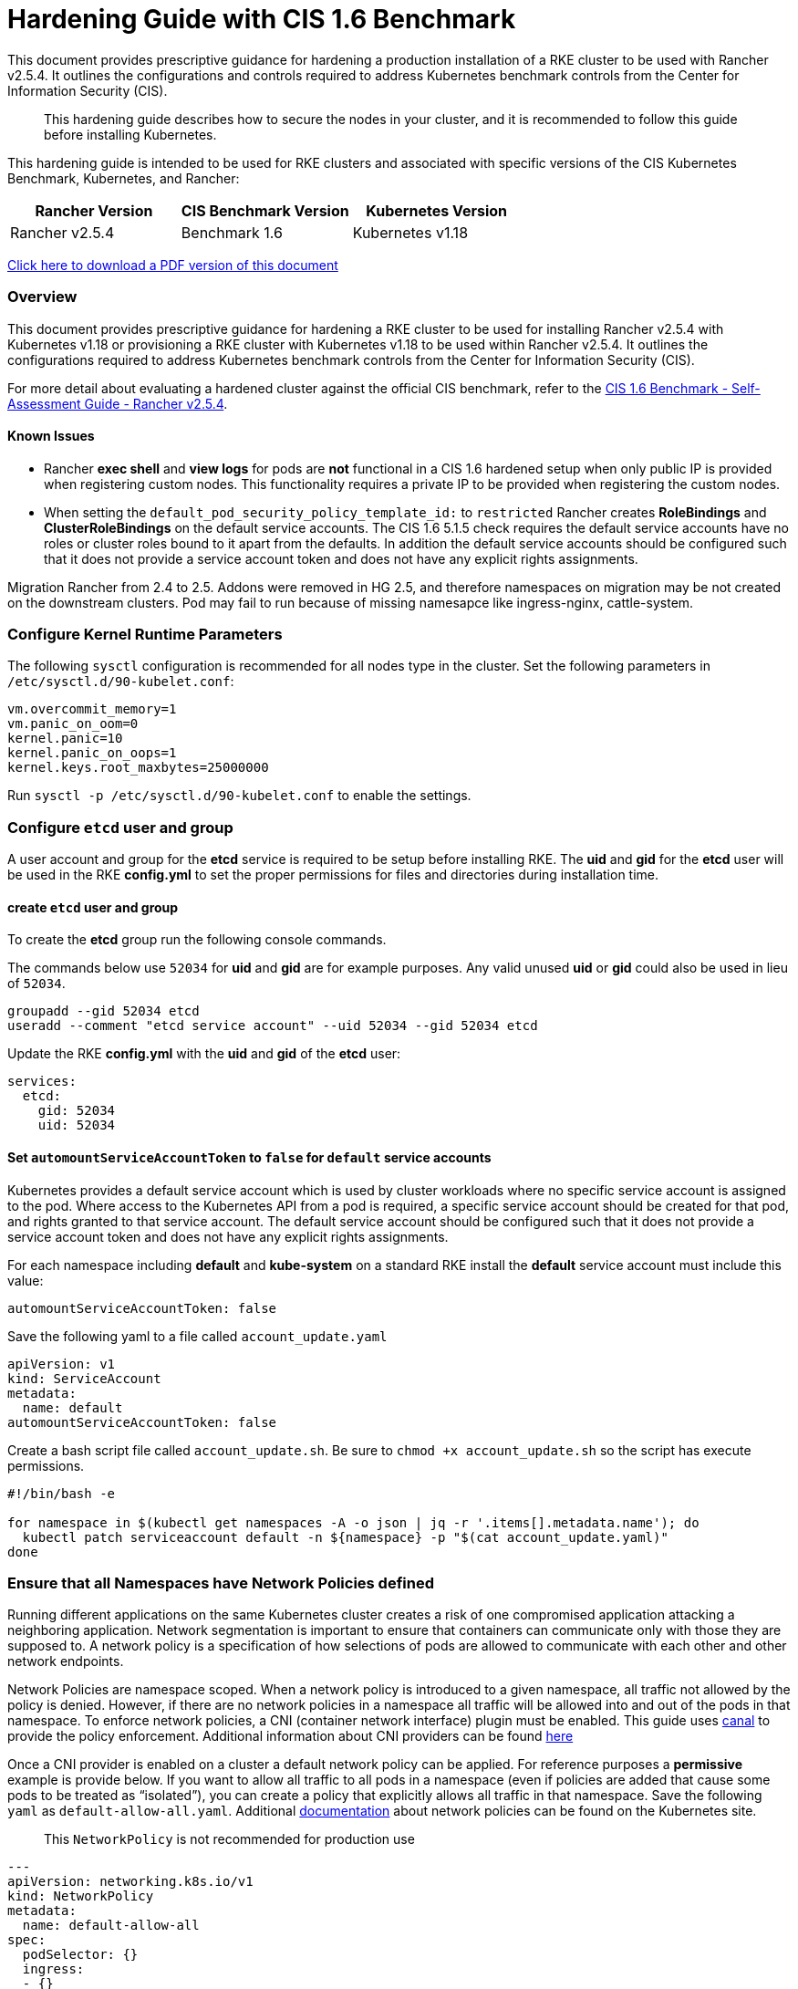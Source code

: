 = Hardening Guide with CIS 1.6 Benchmark

This document provides prescriptive guidance for hardening a production installation of a RKE cluster to be used with Rancher v2.5.4. It outlines the configurations and controls required to address Kubernetes benchmark controls from the Center for Information Security (CIS).

____
This hardening guide describes how to secure the nodes in your cluster, and it is recommended to follow this guide before installing Kubernetes.
____

This hardening guide is intended to be used for RKE clusters and associated with specific versions of the CIS Kubernetes Benchmark, Kubernetes, and Rancher:

|===
| Rancher Version | CIS Benchmark Version | Kubernetes Version

| Rancher v2.5.4
| Benchmark 1.6
| Kubernetes v1.18
|===

https://releases.rancher.com/documents/security/2.5/Rancher_Hardening_Guide_CIS_1.6.pdf[Click here to download a PDF version of this document]

=== Overview

This document provides prescriptive guidance for hardening a RKE cluster to be used for installing Rancher v2.5.4 with Kubernetes v1.18 or provisioning a RKE cluster with Kubernetes v1.18 to be used within Rancher v2.5.4. It outlines the configurations required to address Kubernetes benchmark controls from the Center for Information Security (CIS).

For more detail about evaluating a hardened cluster against the official CIS benchmark, refer to the xref:self-assessment-guide-with-cis-v1.6-benchmark.adoc[CIS 1.6 Benchmark - Self-Assessment Guide - Rancher v2.5.4].

==== Known Issues

* Rancher *exec shell* and *view logs* for pods are *not* functional in a CIS 1.6 hardened setup when only public IP is provided when registering custom nodes. This functionality requires a private IP to be provided when registering the custom nodes.
* When setting the `default_pod_security_policy_template_id:` to `restricted` Rancher creates *RoleBindings* and *ClusterRoleBindings* on the default service accounts. The CIS 1.6 5.1.5 check requires the default service accounts have no roles or cluster roles bound to it apart from the defaults. In addition the default service accounts should be configured such that it does not provide a service account token and does not have any explicit rights assignments.

Migration Rancher from 2.4 to 2.5. Addons were removed in HG 2.5, and therefore namespaces on migration may be not created on the downstream clusters. Pod may fail to run because of missing namesapce like ingress-nginx, cattle-system.

=== Configure Kernel Runtime Parameters

The following `sysctl` configuration is recommended for all nodes type in the cluster. Set the following parameters in `/etc/sysctl.d/90-kubelet.conf`:

[,ini]
----
vm.overcommit_memory=1
vm.panic_on_oom=0
kernel.panic=10
kernel.panic_on_oops=1
kernel.keys.root_maxbytes=25000000
----

Run `sysctl -p /etc/sysctl.d/90-kubelet.conf` to enable the settings.

=== Configure `etcd` user and group

A user account and group for the *etcd* service is required to be setup before installing RKE. The *uid* and *gid* for the *etcd* user will be used in the RKE *config.yml* to set the proper permissions for files and directories during installation time.

==== create `etcd` user and group

To create the *etcd* group run the following console commands.

The commands below use `52034` for *uid* and *gid* are for example purposes. Any valid unused *uid* or *gid* could also be used in lieu of `52034`.

[,bash]
----
groupadd --gid 52034 etcd
useradd --comment "etcd service account" --uid 52034 --gid 52034 etcd
----

Update the RKE *config.yml* with the *uid* and *gid* of the *etcd* user:

[,yaml]
----
services:
  etcd:
    gid: 52034
    uid: 52034
----

==== Set `automountServiceAccountToken` to `false` for `default` service accounts

Kubernetes provides a default service account which is used by cluster workloads where no specific service account is assigned to the pod. Where access to the Kubernetes API from a pod is required, a specific service account should be created for that pod, and rights granted to that service account. The default service account should be configured such that it does not provide a service account token and does not have any explicit rights assignments.

For each namespace including *default* and *kube-system* on a standard RKE install the *default* service account must include this value:

[,yaml]
----
automountServiceAccountToken: false
----

Save the following yaml to a file called `account_update.yaml`

[,yaml]
----
apiVersion: v1
kind: ServiceAccount
metadata:
  name: default
automountServiceAccountToken: false
----

Create a bash script file called `account_update.sh`. Be sure to `chmod +x account_update.sh` so the script has execute permissions.

[,bash]
----
#!/bin/bash -e

for namespace in $(kubectl get namespaces -A -o json | jq -r '.items[].metadata.name'); do
  kubectl patch serviceaccount default -n ${namespace} -p "$(cat account_update.yaml)"
done
----

=== Ensure that all Namespaces have Network Policies defined

Running different applications on the same Kubernetes cluster creates a risk of one
compromised application attacking a neighboring application. Network segmentation is
important to ensure that containers can communicate only with those they are supposed
to. A network policy is a specification of how selections of pods are allowed to
communicate with each other and other network endpoints.

Network Policies are namespace scoped. When a network policy is introduced to a given
namespace, all traffic not allowed by the policy is denied. However, if there are no network
policies in a namespace all traffic will be allowed into and out of the pods in that
namespace. To enforce network policies, a CNI (container network interface) plugin must be enabled.
This guide uses https://github.com/projectcalico/canal[canal] to provide the policy enforcement.
Additional information about CNI providers can be found
https://rancher.com/blog/2019/2019-03-21-comparing-kubernetes-cni-providers-flannel-calico-canal-and-weave/[here]

Once a CNI provider is enabled on a cluster a default network policy can be applied. For reference purposes a
*permissive* example is provide below. If you want to allow all traffic to all pods in a namespace
(even if policies are added that cause some pods to be treated as "`isolated`"),
you can create a policy that explicitly allows all traffic in that namespace. Save the following `yaml` as
`default-allow-all.yaml`. Additional https://kubernetes.io/docs/concepts/services-networking/network-policies/[documentation]
about network policies can be found on the Kubernetes site.

____
This `NetworkPolicy` is not recommended for production use
____

[,yaml]
----
---
apiVersion: networking.k8s.io/v1
kind: NetworkPolicy
metadata:
  name: default-allow-all
spec:
  podSelector: {}
  ingress:
  - {}
  egress:
  - {}
  policyTypes:
  - Ingress
  - Egress
----

Create a bash script file called `apply_networkPolicy_to_all_ns.sh`. Be sure to
`chmod +x apply_networkPolicy_to_all_ns.sh` so the script has execute permissions.

[,bash]
----
#!/bin/bash -e

for namespace in $(kubectl get namespaces -A -o json | jq -r '.items[].metadata.name'); do
  kubectl apply -f default-allow-all.yaml -n ${namespace}
done
----

Execute this script to apply the `default-allow-all.yaml` the *permissive* `NetworkPolicy` to all namespaces.

=== Reference Hardened RKE `cluster.yml` configuration

The reference `cluster.yml` is used by the RKE CLI that provides the configuration needed to achieve a hardened install
of Rancher Kubernetes Engine (RKE). Install https://rancher.com/docs/rke/latest/en/installation/[documentation] is
provided with additional details about the configuration items. This reference `cluster.yml` does not include the required *nodes* directive which will vary depending on your environment. Documentation for node configuration can be found here: https://rancher.com/docs/rke/latest/en/config-options/nodes

[,yaml]
----
# If you intend to deploy Kubernetes in an air-gapped environment,
# please consult the documentation on how to configure custom RKE images.
# https://rancher.com/docs/rke/latest/en/installation/

# the nodes directive is required and will vary depending on your environment
# documentation for node configuration can be found here:
# https://rancher.com/docs/rke/latest/en/config-options/nodes
nodes: []
services:
  etcd:
    image: ""
    extra_args: {}
    extra_binds: []
    extra_env: []
    win_extra_args: {}
    win_extra_binds: []
    win_extra_env: []
    external_urls: []
    ca_cert: ""
    cert: ""
    key: ""
    path: ""
    uid: 52034
    gid: 52034
    snapshot: false
    retention: ""
    creation: ""
    backup_config: null
  kube-api:
    image: ""
    extra_args: {}
    extra_binds: []
    extra_env: []
    win_extra_args: {}
    win_extra_binds: []
    win_extra_env: []
    service_cluster_ip_range: ""
    service_node_port_range: ""
    pod_security_policy: true
    always_pull_images: false
    secrets_encryption_config:
      enabled: true
      custom_config: null
    audit_log:
      enabled: true
      configuration: null
    admission_configuration: null
    event_rate_limit:
      enabled: true
      configuration: null
  kube-controller:
    image: ""
    extra_args:
      feature-gates: RotateKubeletServerCertificate=true
    extra_binds: []
    extra_env: []
    win_extra_args: {}
    win_extra_binds: []
    win_extra_env: []
    cluster_cidr: ""
    service_cluster_ip_range: ""
  scheduler:
    image: ""
    extra_args: {}
    extra_binds: []
    extra_env: []
    win_extra_args: {}
    win_extra_binds: []
    win_extra_env: []
  kubelet:
    image: ""
    extra_args:
      feature-gates: RotateKubeletServerCertificate=true
      protect-kernel-defaults: "true"
      tls-cipher-suites: TLS_ECDHE_ECDSA_WITH_AES_128_GCM_SHA256,TLS_ECDHE_RSA_WITH_AES_128_GCM_SHA256,TLS_ECDHE_ECDSA_WITH_CHACHA20_POLY1305,TLS_ECDHE_RSA_WITH_AES_256_GCM_SHA384,TLS_ECDHE_RSA_WITH_CHACHA20_POLY1305,TLS_ECDHE_ECDSA_WITH_AES_256_GCM_SHA384,TLS_RSA_WITH_AES_256_GCM_SHA384,TLS_RSA_WITH_AES_128_GCM_SHA256
    extra_binds: []
    extra_env: []
    win_extra_args: {}
    win_extra_binds: []
    win_extra_env: []
    cluster_domain: cluster.local
    infra_container_image: ""
    cluster_dns_server: ""
    fail_swap_on: false
    generate_serving_certificate: true
  kubeproxy:
    image: ""
    extra_args: {}
    extra_binds: []
    extra_env: []
    win_extra_args: {}
    win_extra_binds: []
    win_extra_env: []
network:
  plugin: ""
  options: {}
  mtu: 0
  node_selector: {}
  update_strategy: null
authentication:
  strategy: ""
  sans: []
  webhook: null
addons: |
  apiVersion: policy/v1beta1
  kind: PodSecurityPolicy
  metadata:
    name: restricted
  spec:
    requiredDropCapabilities:
    - NET_RAW
    privileged: false
    allowPrivilegeEscalation: false
    defaultAllowPrivilegeEscalation: false
    fsGroup:
      rule: RunAsAny
    runAsUser:
      rule: MustRunAsNonRoot
    seLinux:
      rule: RunAsAny
    supplementalGroups:
      rule: RunAsAny
    volumes:
    - emptyDir
    - secret
    - persistentVolumeClaim
    - downwardAPI
    - configMap
    - projected
  ---
  apiVersion: rbac.authorization.k8s.io/v1
  kind: ClusterRole
  metadata:
    name: psp:restricted
  rules:
  - apiGroups:
    - extensions
    resourceNames:
    - restricted
    resources:
    - podsecuritypolicies
    verbs:
    - use
  ---
  apiVersion: rbac.authorization.k8s.io/v1
  kind: ClusterRoleBinding
  metadata:
    name: psp:restricted
  roleRef:
    apiGroup: rbac.authorization.k8s.io
    kind: ClusterRole
    name: psp:restricted
  subjects:
  - apiGroup: rbac.authorization.k8s.io
    kind: Group
    name: system:serviceaccounts
  - apiGroup: rbac.authorization.k8s.io
    kind: Group
    name: system:authenticated
  ---
  apiVersion: networking.k8s.io/v1
  kind: NetworkPolicy
  metadata:
    name: default-allow-all
  spec:
    podSelector: {}
    ingress:
    - {}
    egress:
    - {}
    policyTypes:
    - Ingress
    - Egress
  ---
  apiVersion: v1
  kind: ServiceAccount
  metadata:
    name: default
  automountServiceAccountToken: false
addons_include: []
system_images:
  etcd: ""
  alpine: ""
  nginx_proxy: ""
  cert_downloader: ""
  kubernetes_services_sidecar: ""
  kubedns: ""
  dnsmasq: ""
  kubedns_sidecar: ""
  kubedns_autoscaler: ""
  coredns: ""
  coredns_autoscaler: ""
  nodelocal: ""
  kubernetes: ""
  flannel: ""
  flannel_cni: ""
  calico_node: ""
  calico_cni: ""
  calico_controllers: ""
  calico_ctl: ""
  calico_flexvol: ""
  canal_node: ""
  canal_cni: ""
  canal_controllers: ""
  canal_flannel: ""
  canal_flexvol: ""
  weave_node: ""
  weave_cni: ""
  pod_infra_container: ""
  ingress: ""
  ingress_backend: ""
  metrics_server: ""
  windows_pod_infra_container: ""
ssh_key_path: ""
ssh_cert_path: ""
ssh_agent_auth: false
authorization:
  mode: ""
  options: {}
ignore_docker_version: false
kubernetes_version: v1.18.12-rancher1-1
private_registries: []
ingress:
  provider: ""
  options: {}
  node_selector: {}
  extra_args: {}
  dns_policy: ""
  extra_envs: []
  extra_volumes: []
  extra_volume_mounts: []
  update_strategy: null
  http_port: 0
  https_port: 0
  network_mode: ""
cluster_name:
cloud_provider:
  name: ""
prefix_path: ""
win_prefix_path: ""
addon_job_timeout: 0
bastion_host:
  address: ""
  port: ""
  user: ""
  ssh_key: ""
  ssh_key_path: ""
  ssh_cert: ""
  ssh_cert_path: ""
monitoring:
  provider: ""
  options: {}
  node_selector: {}
  update_strategy: null
  replicas: null
restore:
  restore: false
  snapshot_name: ""
dns: null
upgrade_strategy:
  max_unavailable_worker: ""
  max_unavailable_controlplane: ""
  drain: null
  node_drain_input: null
----

=== Reference Hardened RKE Template configuration

The reference RKE Template provides the configuration needed to achieve a hardened install of Kubenetes.
RKE Templates are used to provision Kubernetes and define Rancher settings. Follow the Rancher
https://rancher.com/docs/rancher/v2.5/en/installation[documentaion] for additional installation and RKE Template details.

[,yaml]
----
#
# Cluster Config
#
default_pod_security_policy_template_id: restricted
docker_root_dir: /var/lib/docker
enable_cluster_alerting: false
enable_cluster_monitoring: false
enable_network_policy: true
#
# Rancher Config
#
rancher_kubernetes_engine_config:
  addon_job_timeout: 45
  ignore_docker_version: true
  kubernetes_version: v1.18.12-rancher1-1
#
#   If you are using calico on AWS
#
#    network:
#      plugin: calico
#      calico_network_provider:
#        cloud_provider: aws
#
# # To specify flannel interface
#
#    network:
#      plugin: flannel
#      flannel_network_provider:
#      iface: eth1
#
# # To specify flannel interface for canal plugin
#
#    network:
#      plugin: canal
#      canal_network_provider:
#        iface: eth1
#
  network:
    mtu: 0
    plugin: canal
  rotate_encryption_key: false
#
#    services:
#      kube-api:
#        service_cluster_ip_range: 10.43.0.0/16
#      kube-controller:
#        cluster_cidr: 10.42.0.0/16
#        service_cluster_ip_range: 10.43.0.0/16
#      kubelet:
#        cluster_domain: cluster.local
#        cluster_dns_server: 10.43.0.10
#
  services:
    etcd:
      backup_config:
        enabled: false
        interval_hours: 12
        retention: 6
        safe_timestamp: false
      creation: 12h
      extra_args:
        election-timeout: '5000'
        heartbeat-interval: '500'
      gid: 52034
      retention: 72h
      snapshot: false
      uid: 52034
    kube_api:
      always_pull_images: false
      audit_log:
        enabled: true
      event_rate_limit:
        enabled: true
      pod_security_policy: true
      secrets_encryption_config:
        enabled: true
      service_node_port_range: 30000-32767
    kube_controller:
      extra_args:
        feature-gates: RotateKubeletServerCertificate=true
        bind-address: 127.0.0.1
        address: 127.0.0.1
    kubelet:
      extra_args:
        feature-gates: RotateKubeletServerCertificate=true
        protect-kernel-defaults: 'true'
        tls-cipher-suites: >-
          TLS_ECDHE_ECDSA_WITH_AES_128_GCM_SHA256,TLS_ECDHE_RSA_WITH_AES_128_GCM_SHA256,TLS_ECDHE_ECDSA_WITH_CHACHA20_POLY1305,TLS_ECDHE_RSA_WITH_AES_256_GCM_SHA384,TLS_ECDHE_RSA_WITH_CHACHA20_POLY1305,TLS_ECDHE_ECDSA_WITH_AES_256_GCM_SHA384,TLS_RSA_WITH_AES_256_GCM_SHA384,TLS_RSA_WITH_AES_128_GCM_SHA256
      fail_swap_on: false
      generate_serving_certificate: true
    scheduler:
      extra_args:
        bind-address: 127.0.0.1
        address: 127.0.0.1
  ssh_agent_auth: false
  upgrade_strategy:
    max_unavailable_controlplane: '1'
    max_unavailable_worker: 10%
windows_prefered_cluster: false
----

=== Hardened Reference Ubuntu 20.04 LTS *cloud-config*:

The reference *cloud-config* is generally used in cloud infrastructure environments to allow for
configuration management of compute instances. The reference config configures Ubuntu operating system level settings
needed before installing kubernetes.

[,yaml]
----
#cloud-config
apt:
  sources:
    docker.list:
      source: deb [arch=amd64] http://download.docker.com/linux/ubuntu $RELEASE stable
      keyid: 9DC858229FC7DD38854AE2D88D81803C0EBFCD88
system_info:
  default_user:
    groups:
    - docker
write_files:
- path: "/etc/apt/preferences.d/docker"
  owner: root:root
  permissions: '0600'
  content: |
    Package: docker-ce
    Pin: version 5:19*
    Pin-Priority: 800
- path: "/etc/sysctl.d/90-kubelet.conf"
  owner: root:root
  permissions: '0644'
  content: |
    vm.overcommit_memory=1
    vm.panic_on_oom=0
    kernel.panic=10
    kernel.panic_on_oops=1
    kernel.keys.root_maxbytes=25000000
package_update: true
packages:
- docker-ce
- docker-ce-cli
- containerd.io
runcmd:
- sysctl -p /etc/sysctl.d/90-kubelet.conf
- groupadd --gid 52034 etcd
- useradd --comment "etcd service account" --uid 52034 --gid 52034 etcd
----

